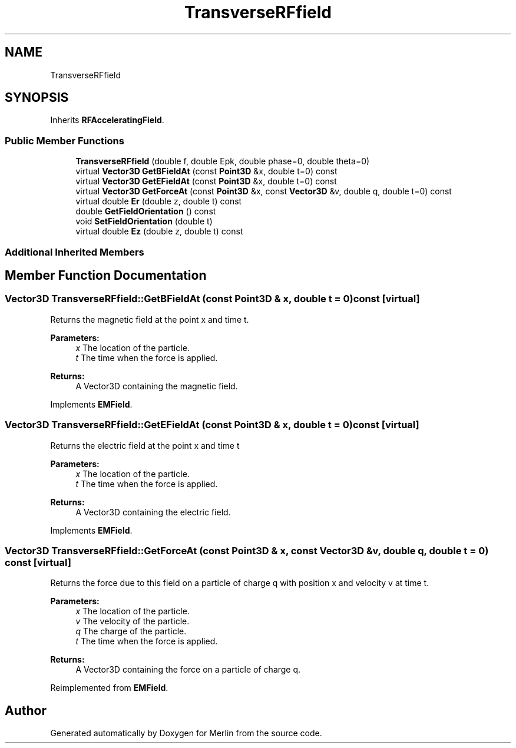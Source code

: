 .TH "TransverseRFfield" 3 "Fri Aug 4 2017" "Version 5.02" "Merlin" \" -*- nroff -*-
.ad l
.nh
.SH NAME
TransverseRFfield
.SH SYNOPSIS
.br
.PP
.PP
Inherits \fBRFAcceleratingField\fP\&.
.SS "Public Member Functions"

.in +1c
.ti -1c
.RI "\fBTransverseRFfield\fP (double f, double Epk, double phase=0, double theta=0)"
.br
.ti -1c
.RI "virtual \fBVector3D\fP \fBGetBFieldAt\fP (const \fBPoint3D\fP &x, double t=0) const"
.br
.ti -1c
.RI "virtual \fBVector3D\fP \fBGetEFieldAt\fP (const \fBPoint3D\fP &x, double t=0) const"
.br
.ti -1c
.RI "virtual \fBVector3D\fP \fBGetForceAt\fP (const \fBPoint3D\fP &x, const \fBVector3D\fP &v, double q, double t=0) const"
.br
.ti -1c
.RI "virtual double \fBEr\fP (double z, double t) const"
.br
.ti -1c
.RI "double \fBGetFieldOrientation\fP () const"
.br
.ti -1c
.RI "void \fBSetFieldOrientation\fP (double t)"
.br
.ti -1c
.RI "virtual double \fBEz\fP (double z, double t) const"
.br
.in -1c
.SS "Additional Inherited Members"
.SH "Member Function Documentation"
.PP 
.SS "\fBVector3D\fP TransverseRFfield::GetBFieldAt (const \fBPoint3D\fP & x, double t = \fC0\fP) const\fC [virtual]\fP"
Returns the magnetic field at the point x and time t\&. 
.PP
\fBParameters:\fP
.RS 4
\fIx\fP The location of the particle\&. 
.br
\fIt\fP The time when the force is applied\&. 
.RE
.PP
\fBReturns:\fP
.RS 4
A Vector3D containing the magnetic field\&. 
.RE
.PP

.PP
Implements \fBEMField\fP\&.
.SS "\fBVector3D\fP TransverseRFfield::GetEFieldAt (const \fBPoint3D\fP & x, double t = \fC0\fP) const\fC [virtual]\fP"
Returns the electric field at the point x and time t 
.PP
\fBParameters:\fP
.RS 4
\fIx\fP The location of the particle\&. 
.br
\fIt\fP The time when the force is applied\&. 
.RE
.PP
\fBReturns:\fP
.RS 4
A Vector3D containing the electric field\&. 
.RE
.PP

.PP
Implements \fBEMField\fP\&.
.SS "\fBVector3D\fP TransverseRFfield::GetForceAt (const \fBPoint3D\fP & x, const \fBVector3D\fP & v, double q, double t = \fC0\fP) const\fC [virtual]\fP"
Returns the force due to this field on a particle of charge q with position x and velocity v at time t\&. 
.PP
\fBParameters:\fP
.RS 4
\fIx\fP The location of the particle\&. 
.br
\fIv\fP The velocity of the particle\&. 
.br
\fIq\fP The charge of the particle\&. 
.br
\fIt\fP The time when the force is applied\&. 
.RE
.PP
\fBReturns:\fP
.RS 4
A Vector3D containing the force on a particle of charge q\&. 
.RE
.PP

.PP
Reimplemented from \fBEMField\fP\&.

.SH "Author"
.PP 
Generated automatically by Doxygen for Merlin from the source code\&.
